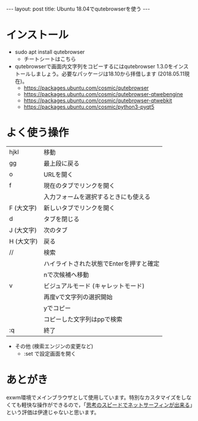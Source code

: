 #+OPTIONS: toc:nil
#+BEGIN_HTML
---
layout: post
title: Ubuntu 18.04でqutebrowserを使う
---
#+END_HTML

* インストール

  - sudo apt install qutebrowser
    + チートシートはこちら [[https://qutebrowser.org/img/cheatsheet-big.png]]

  - qutebrowserで画面内文字列をコピーするにはqutebrowser 1.3.0をインストールしましょう。必要なパッケージは18.10から拝借します (2018.05.11現在)。
    + https://packages.ubuntu.com/cosmic/qutebrowser
    + https://packages.ubuntu.com/cosmic/qutebrowser-qtwebengine
    + https://packages.ubuntu.com/cosmic/qutebrowser-qtwebkit
    + https://packages.ubuntu.com/cosmic/python3-pyqt5

* よく使う操作


  |------------+-----------------------------------------|
  | hjkl       | 移動                                  |
  | gg         | 最上段に戻る                            |
  | o　        | URLを開く                               |
  | f          | 現在のタブでリンクを開く                |
  |            | 入力フォームを選択するときにも使える    |
  | F (大文字) | 新しいタブでリンクを開く                |
  | d　        | タブを閉じる                            |
  | J (大文字) | 次のタブ                                |
  | H (大文字) | 戻る                                    |
  | //         | 検索                                    |
  |            | ハイライトされた状態でEnterを押すと確定 |
  |            | nで次候補へ移動                         |
  | v          | ビジュアルモード (キャレットモード)   |
  |            | 再度vで文字列の選択開始                 |
  |            | yでコピー                               |
  |            | コピーした文字列はppで検索              |
  | :q         | 終了                                    |
  |------------+-----------------------------------------|


  - その他 (検索エンジンの変更など)
    + :set で設定画面を開く

* あとがき
  
  exwm環境でメインブラウザとして使用しています。特別なカスタマイズをしなくても軽快な操作ができるので，「[[https://qiita.com/geotrader/items/47fd0a7e5783e5a0b599][思考のスピードでネットサーフィンが出来る]]」という評価は伊達じゃないと思います。
